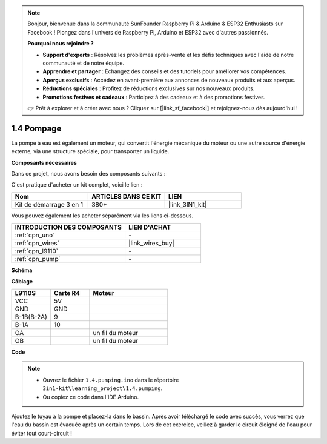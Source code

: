.. note::

    Bonjour, bienvenue dans la communauté SunFounder Raspberry Pi & Arduino & ESP32 Enthusiasts sur Facebook ! Plongez dans l'univers de Raspberry Pi, Arduino et ESP32 avec d'autres passionnés.

    **Pourquoi nous rejoindre ?**

    - **Support d'experts** : Résolvez les problèmes après-vente et les défis techniques avec l'aide de notre communauté et de notre équipe.
    - **Apprendre et partager** : Échangez des conseils et des tutoriels pour améliorer vos compétences.
    - **Aperçus exclusifs** : Accédez en avant-première aux annonces de nouveaux produits et aux aperçus.
    - **Réductions spéciales** : Profitez de réductions exclusives sur nos nouveaux produits.
    - **Promotions festives et cadeaux** : Participez à des cadeaux et à des promotions festives.

    👉 Prêt à explorer et à créer avec nous ? Cliquez sur [|link_sf_facebook|] et rejoignez-nous dès aujourd'hui !

.. _ar_pump:

1.4 Pompage
==================

La pompe à eau est également un moteur, qui convertit l'énergie mécanique du moteur ou une autre source d'énergie externe, via une structure spéciale, pour transporter un liquide.

.. **Schéma**

.. .. image:: img/circuit_1.3_wheel.png

.. IN1~IN4 sont les entrées du module L298N, et OUT1~OUT4 sont les sorties.

.. Une utilisation simple consiste à fournir un signal haut à INx, ce qui fait que OUTx produit un signal haut ; fournir un signal bas à INx fait que OUTx produit un signal bas.
.. En connectant les deux bornes du moteur à OUT1 et OUT2, et en envoyant des signaux opposés à IN1 et IN2, le moteur tourne. OUT3 et OUT4 peuvent être utilisés de la même manière.

**Composants nécessaires**

Dans ce projet, nous avons besoin des composants suivants :

C'est pratique d'acheter un kit complet, voici le lien :

.. list-table::
    :widths: 20 20 20
    :header-rows: 1

    *   - Nom
        - ARTICLES DANS CE KIT
        - LIEN
    *   - Kit de démarrage 3 en 1
        - 380+
        - |link_3IN1_kit|

Vous pouvez également les acheter séparément via les liens ci-dessous.

.. list-table::
    :widths: 30 20
    :header-rows: 1

    *   - INTRODUCTION DES COMPOSANTS
        - LIEN D'ACHAT

    *   - :ref:`cpn_uno`
        - \-
    *   - :ref:`cpn_wires`
        - |link_wires_buy|
    *   - :ref:`cpn_l9110`
        - \-
    *   - :ref:`cpn_pump`
        - \-

**Schéma**

.. image:: img/circuit_1.3_wheel_l9110.png

**Câblage**

.. list-table:: 
    :widths: 25 25 50
    :header-rows: 1

    * - L9110S
      - Carte R4
      - Moteur
    * - VCC
      - 5V
      - 
    * - GND
      - GND
      - 
    * - B-1B(B-2A)
      - 9
      - 
    * - B-1A
      - 10
      - 
    * - OA
      - 
      - un fil du moteur
    * - OB
      - 
      - un fil du moteur
      
.. image:: img/1.4_pumping_bb.png
    :width: 800
    :align: center

**Code**

.. note::

   * Ouvrez le fichier ``1.4.pumping.ino`` dans le répertoire ``3in1-kit\learning_project\1.4.pumping``. 
   * Ou copiez ce code dans l'IDE Arduino.
   
.. raw:: html
    
    <iframe src=https://create.arduino.cc/editor/sunfounder01/f829508f-2475-4de6-bc2f-ab0a68d707b1/preview?F=undefined?embed style="height:510px;width:100%;margin:10px 0" frameborder=0></iframe>
    
Ajoutez le tuyau à la pompe et placez-la dans le bassin. Après avoir téléchargé le code avec succès, vous verrez que l'eau du bassin est évacuée après un certain temps.
Lors de cet exercice, veillez à garder le circuit éloigné de l'eau pour éviter tout court-circuit !
